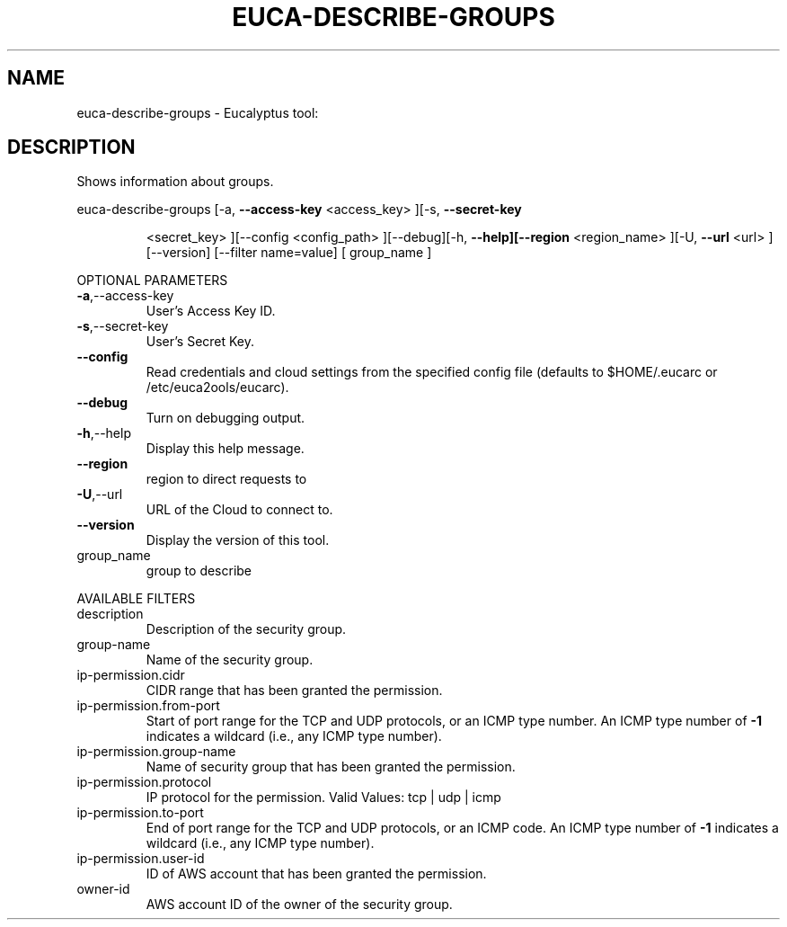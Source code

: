 .\" DO NOT MODIFY THIS FILE!  It was generated by help2man 1.38.2.
.TH EUCA-DESCRIBE-GROUPS "1" "April 2011" "euca-describe-groups         Version: 1.4 (BSD)" "User Commands"
.SH NAME
euca-describe-groups \- Eucalyptus tool:   
.SH DESCRIPTION
Shows information about groups.
.PP
euca\-describe\-groups  [\-a, \fB\-\-access\-key\fR <access_key> ][\-s, \fB\-\-secret\-key\fR
.IP
<secret_key> ][\-\-config <config_path> ][\-\-debug][\-h,
\fB\-\-help][\-\-region\fR <region_name> ][\-U, \fB\-\-url\fR <url>
][\-\-version] [\-\-filter name=value] [ group_name ]
.PP
OPTIONAL PARAMETERS
.TP
\fB\-a\fR,\-\-access\-key
User's Access Key ID.
.TP
\fB\-s\fR,\-\-secret\-key
User's Secret Key.
.TP
\fB\-\-config\fR
Read credentials and cloud settings
from the specified config file (defaults to
$HOME/.eucarc or /etc/euca2ools/eucarc).
.TP
\fB\-\-debug\fR
Turn on debugging output.
.TP
\fB\-h\fR,\-\-help
Display this help message.
.TP
\fB\-\-region\fR
region to direct requests to
.TP
\fB\-U\fR,\-\-url
URL of the Cloud to connect to.
.TP
\fB\-\-version\fR
Display the version of this tool.
.TP
group_name
group to describe
.PP
AVAILABLE FILTERS
.TP
description
Description of the security group.
.TP
group\-name
Name of the security group.
.TP
ip\-permission.cidr
CIDR range that has been granted the
permission.
.TP
ip\-permission.from\-port
Start of port range for the TCP and UDP
protocols,                      or an ICMP
type number.  An ICMP type number of \fB\-1\fR
indicates                      a wildcard
(i.e., any ICMP type number).
.TP
ip\-permission.group\-name
Name of security group that has been granted
the permission.
.TP
ip\-permission.protocol
IP protocol for the permission.
Valid Values: tcp | udp | icmp
.TP
ip\-permission.to\-port
End of port range for the TCP and UDP
protocols,                      or an ICMP
code.  An ICMP type number of \fB\-1\fR indicates a
wildcard (i.e., any ICMP type number).
.TP
ip\-permission.user\-id
ID of AWS account that has been granted
the permission.
.TP
owner\-id
AWS account ID of the owner of the security
group.
